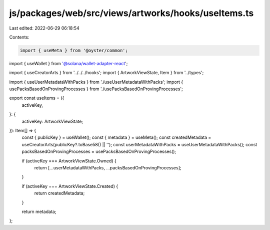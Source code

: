 js/packages/web/src/views/artworks/hooks/useItems.ts
====================================================

Last edited: 2022-06-29 06:18:54

Contents:

.. code-block:: ts

    import { useMeta } from '@oyster/common';
import { useWallet } from '@solana/wallet-adapter-react';

import { useCreatorArts } from '../../../hooks';
import { ArtworkViewState, Item } from '../types';

import { useUserMetadataWithPacks } from './useUserMetadataWithPacks';
import { usePacksBasedOnProvingProcesses } from './usePacksBasedOnProvingProcesses';

export const useItems = ({
  activeKey,
}: {
  activeKey: ArtworkViewState;
}): Item[] => {
  const { publicKey } = useWallet();
  const { metadata } = useMeta();
  const createdMetadata = useCreatorArts(publicKey?.toBase58() || '');
  const userMetadataWithPacks = useUserMetadataWithPacks();
  const packsBasedOnProvingProcesses = usePacksBasedOnProvingProcesses();

  if (activeKey === ArtworkViewState.Owned) {
    return [...userMetadataWithPacks, ...packsBasedOnProvingProcesses];
  }

  if (activeKey === ArtworkViewState.Created) {
    return createdMetadata;
  }

  return metadata;
};



